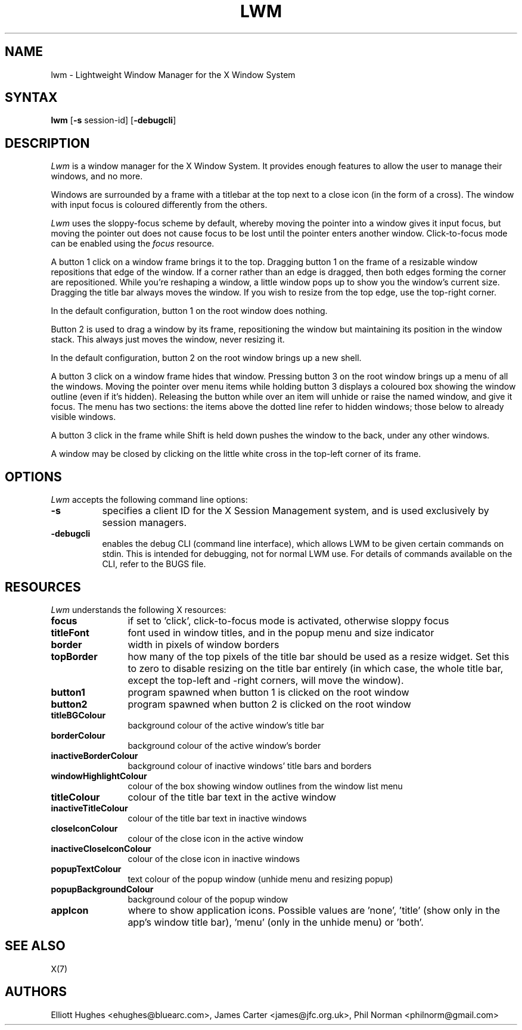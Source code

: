 .\" lwm, a window manager for X11
.\" Copyright (C) 1997-2016 Elliott Hughes, James Carter
.\" 
.\" This program is free software; you can redistribute it and/or
.\" modify it under the terms of the GNU General Public License
.\" as published by the Free Software Foundation; either version 2
.\" of the License, or (at your option) any later version.
.\" 
.\" This program is distributed in the hope that it will be useful,
.\" but WITHOUT ANY WARRANTY; without even the implied warranty of
.\" MERCHANTABILITY or FITNESS FOR A PARTICULAR PURPOSE.  See the
.\" GNU General Public License for more details.
.\" 
.\" You should have received a copy of the GNU General Public License
.\" along with this program; if not, write to the Free Software
.\" Foundation, Inc., 59 Temple Place - Suite 330, Boston, MA  02111-1307, USA.
.\" 
.TH LWM 1
.SH NAME
lwm \- Lightweight Window Manager for the X Window System
.SH SYNTAX
\fBlwm \fP[\fB\-s\fP session-id] [\fB\-debugcli\fP] 
.SH DESCRIPTION
\fILwm\fP is a window manager for the X Window System.  It provides enough
features to allow the user to manage their windows, and no more.
.PP
Windows are surrounded by a frame with a titlebar at the top next to a close
icon (in the form of a cross).  The window with input focus is coloured
differently from the others.
.PP
\fILwm\fP uses the sloppy-focus scheme by default, whereby moving the pointer
into a window gives it input focus, but moving the pointer out does not cause
focus to be lost until the pointer enters another window.  Click-to-focus mode
can be enabled using the \fIfocus\fP resource.
.PP
A button 1 click on a window frame brings it to the top.  Dragging
button 1 on the frame of a resizable window repositions that edge of
the window.  If a corner rather than an edge is dragged, then both edges
forming the corner are repositioned.  While you're reshaping a window,
a little window pops up to show you the window's current size.  Dragging the
title bar always moves the window.  If you wish to resize from the top edge,
use the top-right corner.
.PP
In the default configuration, button 1 on the root window does nothing.
.PP
Button 2 is used to drag a window by its frame, repositioning the window
but maintaining its position in the window stack.  This always just moves the
window, never resizing it.
.PP
In the default configuration, button 2 on the root window brings up a
new shell.
.PP
A button 3 click on a window frame hides that window.  Pressing
button 3 on the root window brings up a menu of all the windows.  Moving the
pointer over menu items while holding button 3 displays a coloured box
showing the window outline (even if it's hidden).
Releasing the button while over an item will unhide or raise the named window,
and give it focus.  The menu has two sections: the items above the dotted
line refer to hidden windows; those below to already visible windows.
.PP
A button 3 click in the frame while Shift is held down pushes the window
to the back, under any other windows.
.PP
A window may be closed by clicking on the little white cross in the top-left
corner of its frame.
.SH OPTIONS
\fILwm\fP accepts the following command line options:
.PP
.TP 8
.B \-s
specifies a client ID for the X Session Management system, and is used
exclusively by session managers.
.TP 8
.B \-debugcli
enables the debug CLI (command line interface), which allows LWM to be given
certain commands on stdin.  This is intended for debugging, not for normal LWM
use.  For details of commands available on the CLI, refer to the BUGS file.
.SH RESOURCES
\fILwm\fP understands the following X resources:
.TP 12
.B focus
if set to 'click', click-to-focus mode is activated, otherwise sloppy focus
.TP 12
.B titleFont
font used in window titles, and in the popup menu and size indicator
.TP 12
.B border
width in pixels of window borders
.TP 12
.B topBorder
how many of the top pixels of the title bar should be used as a resize widget.
Set this to zero to disable resizing on the title bar entirely (in which case,
the whole title bar, except the top-left and -right corners, will move the
window).
.TP 12
.B button1
program spawned when button 1 is clicked on the root window
.TP 12
.B button2
program spawned when button 2 is clicked on the root window
.TP 12
.B titleBGColour
background colour of the active window's title bar
.TP 12
.B borderColour
background colour of the active window's border
.TP 12
.B inactiveBorderColour
background colour of inactive windows' title bars and borders
.TP 12
.B windowHighlightColour
colour of the box showing window outlines from the window list menu
.TP 12
.B titleColour
colour of the title bar text in the active window
.TP 12
.B inactiveTitleColour
colour of the title bar text in inactive windows
.TP 12
.B closeIconColour
colour of the close icon in the active window
.TP 12
.B inactiveCloseIconColour
colour of the close icon in inactive windows
.TP 12
.B popupTextColour
text colour of the popup window (unhide menu and resizing popup)
.TP 12
.B popupBackgroundColour
background colour of the popup window
.TP 12
.B appIcon
where to show application icons. Possible values are 'none', 'title' (show only
in the app's window title bar), 'menu' (only in the unhide menu) or 'both'.
.SH "SEE ALSO"
.PP
X(7)
.SH AUTHORS
Elliott Hughes <ehughes@bluearc.com>,
James Carter <james@jfc.org.uk>,
Phil Norman <philnorm@gmail.com>
